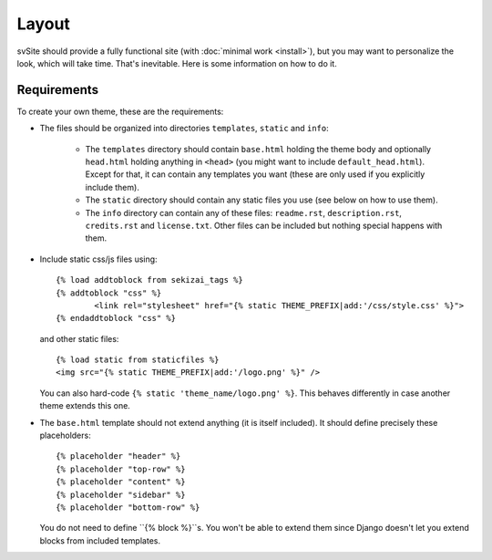 
Layout
===============================

svSite should provide a fully functional site (with :doc:`minimal work <install>`), but you may want to personalize the look, which will take time. That's inevitable. Here is some information on how to do it.

Requirements
-------------------------------

To create your own theme, these are the requirements:

* The files should be organized into directories ``templates``, ``static`` and ``info``:

	* The ``templates`` directory should contain ``base.html`` holding the theme body and optionally ``head.html`` holding anything in ``<head>`` (you might want to include ``default_head.html``). Except for that, it can contain any templates you want (these are only used if you explicitly include them).
	* The ``static`` directory should contain any static files you use (see below on how to use them).
	* The ``info`` directory can contain any of these files: ``readme.rst``, ``description.rst``, ``credits.rst`` and ``license.txt``. Other files can be included but nothing special happens with them.

*
	Include static css/js files using:
	::

		{% load addtoblock from sekizai_tags %}
		{% addtoblock "css" %}
			<link rel="stylesheet" href="{% static THEME_PREFIX|add:'/css/style.css' %}">
		{% endaddtoblock "css" %}

	and other static files:
	::

		{% load static from staticfiles %}
		<img src="{% static THEME_PREFIX|add:'/logo.png' %}" />

	You can also hard-code ``{% static 'theme_name/logo.png' %}``. This behaves differently in case another theme extends this one.

*
	The ``base.html`` template should not extend anything (it is itself included). It should define precisely these placeholders:
	::

		{% placeholder "header" %}
		{% placeholder "top-row" %}
		{% placeholder "content" %}
		{% placeholder "sidebar" %}
		{% placeholder "bottom-row" %}

	You do not need to define ``{% block %}``s. You won't be able to extend them since Django doesn't let you extend blocks from included templates.


